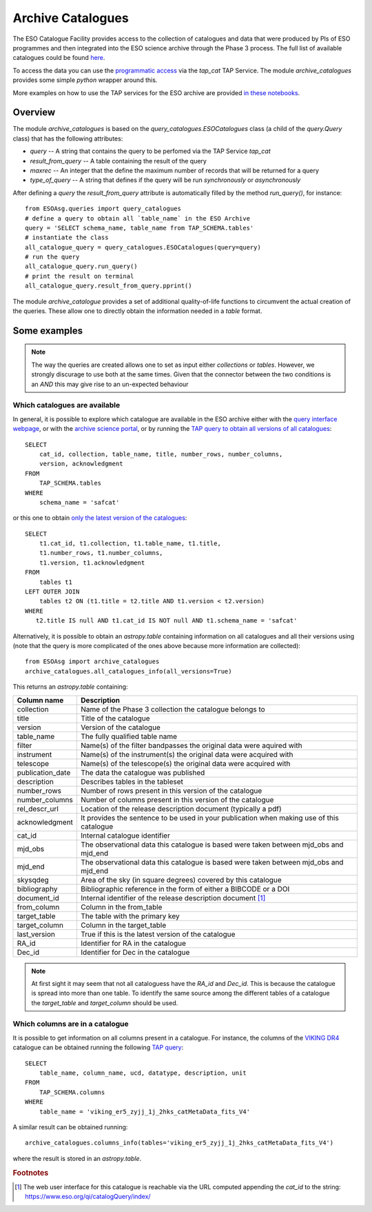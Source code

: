 .. _archive-catalogues:


==================
Archive Catalogues
==================

The ESO Catalogue Facility provides access to the collection of catalogues and data that were produced by PIs of ESO programmes and then integrated into the ESO science archive through the Phase 3 process.
The full list of available catalogues could be found `here <https://www.eso.org/qi/>`_.

To access the data you can use the `programmatic access <http://archive.eso.org/programmatic/#TAP>`_ via the `tap_cat` TAP Service. 
The module `archive_catalogues` provides some simple `python` wrapper around this.

More examples on how to use the TAP services for the ESO archive are provided `in these notebooks <http://archive.eso.org/programmatic/HOWTO/>`_.

Overview
========

The module `archive_catalogues` is based on the `query_catalogues.ESOCatalogues` class (a child of the `query.Query` class) that has the following attributes:

* `query` -- A string that contains the query to be perfomed via the TAP Service `tap_cat`
* `result_from_query` -- A table containing the result of the query
* `maxrec` -- An integer that the define the maximum number of records that will be returned for a query
* `type_of_query` -- A string that defines if the query will be run `synchronously` or `asynchronously`

After defining a `query` the `result_from_query` attribute is automatically filled by the method `run_query()`, for instance:
::

    from ESOAsg.queries import query_catalogues
    # define a query to obtain all `table_name` in the ESO Archive
    query = 'SELECT schema_name, table_name from TAP_SCHEMA.tables'
    # instantiate the class
    all_catalogue_query = query_catalogues.ESOCatalogues(query=query)
    # run the query
    all_catalogue_query.run_query()
    # print the result on terminal
    all_catalogue_query.result_from_query.pprint()

The module `archive_catalogue` provides a set of additional quality-of-life functions to circumvent the actual creation of the queries.
These allow one to directly obtain the information needed in a `table` format.

Some examples
=============

.. note::
   The way the queries are created allows one to set as input either `collections` or `tables`.
   However, we strongly discurage to use both at the same times.
   Given that the connector between the two conditions is an `AND` this may give rise to an un-expected behaviour

Which catalogues are available
------------------------------

In general, it is possible to explore which catalogue are available in the ESO archive either with the `query interface webpage <https://www.eso.org/qi/>`_, or with the `archive science portal <https://archive.eso.org/scienceportal/home?data_release_date=*:2020-07-23&dp_type=CATALOG&sort=-obs_date&s=P%2fDSS2%2fcolor&f=134.496111&fc=-1,-1&cs=J2000&av=true&ac=false&c=9,10,11,12,13,14,15,16,17,18,19,20&ta=RES&dts=true&sdtm=%7b%22CATALOG%22%3atrue%7d&at=0,0&sr=i>`_, or by running the `TAP query to obtain all versions of all catalogues <http://archive.eso.org/programmatic/#TAP?e=1&f=text&m=200&q=SELECT%20cat_id%2C%20collection%2C%20table_name%2C%20title%2C%20number_rows%2C%20number_columns%2C%20version%2C%20acknowledgment%20FROM%20TAP_SCHEMA.tables%20WHERE%20schema_name%20%3D%20'safcat'%0A&>`_:
::

    SELECT
        cat_id, collection, table_name, title, number_rows, number_columns, 
        version, acknowledgment
    FROM
        TAP_SCHEMA.tables 
    WHERE 
        schema_name = 'safcat'

or this one to obtain `only the latest version of the catalogues <http://archive.eso.org/programmatic/#TAP?e=7&f=text&m=200&q=SELECT%20t1.cat_id%2C%20t1.collection%2C%20t1.table_name%2C%20t1.title%2C%20t1.number_rows%2C%20t1.number_columns%2C%20t1.version%2C%20t1.acknowledgment%20FROM%20tables%20t1%0ALEFT%20OUTER%20JOIN%20tables%20t2%20ON%20(t1.title%20%3D%20t2.title%20AND%20t1.version%20%3C%20t2.version)%0AWHERE%20t2.title%20IS%20null%20AND%20t1.cat_id%20IS%20NOT%20null%20AND%20t1.schema_name%20%3D%20'safcat'&>`_:
::

    SELECT
        t1.cat_id, t1.collection, t1.table_name, t1.title,
        t1.number_rows, t1.number_columns,
        t1.version, t1.acknowledgment
    FROM
        tables t1
    LEFT OUTER JOIN 
        tables t2 ON (t1.title = t2.title AND t1.version < t2.version)
    WHERE
       t2.title IS null AND t1.cat_id IS NOT null AND t1.schema_name = 'safcat'

Alternatively, it is possible to obtain an `astropy.table` containing information on all catalogues and all their
versions using (note that the query is more complicated of the ones above because more information are collected):
::

    from ESOAsg import archive_catalogues
    archive_catalogues.all_catalogues_info(all_versions=True)

This returns an `astropy.table` containing:

+------------------+-------------------------------------------------------------------------------------------+
| Column name      | Description                                                                               |
+==================+===========================================================================================+
| collection       | Name of the Phase 3 collection the catalogue belongs to                                   |
+------------------+-------------------------------------------------------------------------------------------+
| title            | Title of the catalogue                                                                    |
+------------------+-------------------------------------------------------------------------------------------+
| version          | Version of the catalogue                                                                  |
+------------------+-------------------------------------------------------------------------------------------+
| table_name       | The fully qualified table name                                                            |
+------------------+-------------------------------------------------------------------------------------------+
| filter           | Name(s) of the filter bandpasses the original data were aquired with                      |
+------------------+-------------------------------------------------------------------------------------------+
| instrument       | Name(s) of the instrument(s) the original data were acquired with                         |
+------------------+-------------------------------------------------------------------------------------------+
| telescope        | Name(s) of the telescope(s) the original data were acquired with                          |
+------------------+-------------------------------------------------------------------------------------------+
| publication_date | The data the catalogue was published                                                      |
+------------------+-------------------------------------------------------------------------------------------+
| description      | Describes tables in the tableset                                                          |
+------------------+-------------------------------------------------------------------------------------------+
| number_rows      | Number of rows present in this version of the catalogue                                   |
+------------------+-------------------------------------------------------------------------------------------+
| number_columns   | Number of columns present in this version of the catalogue                                |
+------------------+-------------------------------------------------------------------------------------------+
| rel_descr_url    | Location of the release description document (typically a pdf)                            |
+------------------+-------------------------------------------------------------------------------------------+
| acknowledgment   | It provides the sentence to be used in your publication when making use of this catalogue |
+------------------+-------------------------------------------------------------------------------------------+
| cat_id           | Internal catalogue identifier                                                             |
+------------------+-------------------------------------------------------------------------------------------+
| mjd_obs          | The observational data this catalogue is based were taken between mjd_obs and mjd_end     |
+------------------+-------------------------------------------------------------------------------------------+
| mjd_end          | The observational data this catalogue is based were taken between mjd_obs and mjd_end     |
+------------------+-------------------------------------------------------------------------------------------+
| skysqdeg         | Area of the sky (in square degrees) covered by this catalogue                             |
+------------------+-------------------------------------------------------------------------------------------+
| bibliography     | Bibliographic reference in the form of either a BIBCODE or a DOI                          |
+------------------+-------------------------------------------------------------------------------------------+
| document_id      | Internal identifier of the release description document [#foot_cat]_                      |
+------------------+-------------------------------------------------------------------------------------------+
| from_column      | Column in the from_table                                                                  |
+------------------+-------------------------------------------------------------------------------------------+
| target_table     | The table with the primary key                                                            |
+------------------+-------------------------------------------------------------------------------------------+
| target_column    | Column in the target_table                                                                |
+------------------+-------------------------------------------------------------------------------------------+
| last_version     | True if this is the latest version of the catalogue                                       |
+------------------+-------------------------------------------------------------------------------------------+
| RA_id            | Identifier for RA in the catalogue                                                        |
+------------------+-------------------------------------------------------------------------------------------+
| Dec_id           | Identifier for Dec in the catalogue                                                       |
+------------------+-------------------------------------------------------------------------------------------+

.. note::
   At first sight it may seem that not all cataloguess have the `RA_id` and `Dec_id`.
   This is because the catalogue is spread into more than one table.
   To identify the same source among the different tables of a catalogue the `target_table` and `target_column` should be used.

Which columns are in a catalogue
--------------------------------

It is possible to get information on all columns present in a catalogue.
For instance, the columns of the `VIKING DR4 <https://www.eso.org/rm/api/v1/public/releaseDescriptions/135>`_ catalogue can be obtained running the following `TAP query <http://archive.eso.org/programmatic/#TAP?e=1&f=text&m=200&q=SELECT%20table_name%2C%20column_name%2C%20ucd%2C%20datatype%2C%20description%2C%20unit%0AFROM%20TAP_SCHEMA.columns%0AWHERE%20table_name%20%3D%20'viking_er5_zyjj_1j_2hks_catMetaData_fits_V4'%0A&>`_:
::

    SELECT 
        table_name, column_name, ucd, datatype, description, unit
    FROM 
        TAP_SCHEMA.columns
    WHERE 
        table_name = 'viking_er5_zyjj_1j_2hks_catMetaData_fits_V4'

A similar result can be obtained running:
::

    archive_catalogues.columns_info(tables='viking_er5_zyjj_1j_2hks_catMetaData_fits_V4')

where the result is stored in an `astropy.table`.


.. rubric:: Footnotes

.. [#foot_cat] The web user interface for this catalogue is reachable via the URL computed appending the `cat_id` to the string: https://www.eso.org/qi/catalogQuery/index/
